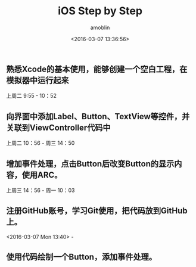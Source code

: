 #+TITLE: iOS Step by Step
#+AUTHOR: amoblin
#+EMAIL: <amoblin@gmail.com>
#+DATE: <2016-03-07 13:36:56>
#+TODO: TODO(t) DOING(i!) | DONE(d)
#+OPTIONS: ^:{}
# This file is created by Marboo<http://marboo.io> template file $MARBOO_HOME/.media/starts/default.org
# 本文件由 Marboo<http://marboo.io> 模板文件 $MARBOO_HOME/.media/starts/default.org 创建

** 熟悉Xcode的基本使用，能够创建一个空白工程，在模拟器中运行起来
上周二 9:55 - 10：52
** 向界面中添加Label、Button、TextView等控件，并关联到ViewController代码中
上周二 10：56 - 周三 14：50
** 增加事件处理，点击Button后改变Button的显示内容，使用ARC。
上周三 14：56 - 周一 10：03
** 注册GitHub账号，学习Git使用，把代码放到GitHub上。
<2016-03-07 Mon 13:40> - 
** 使用代码绘制一个Button，添加事件处理。
